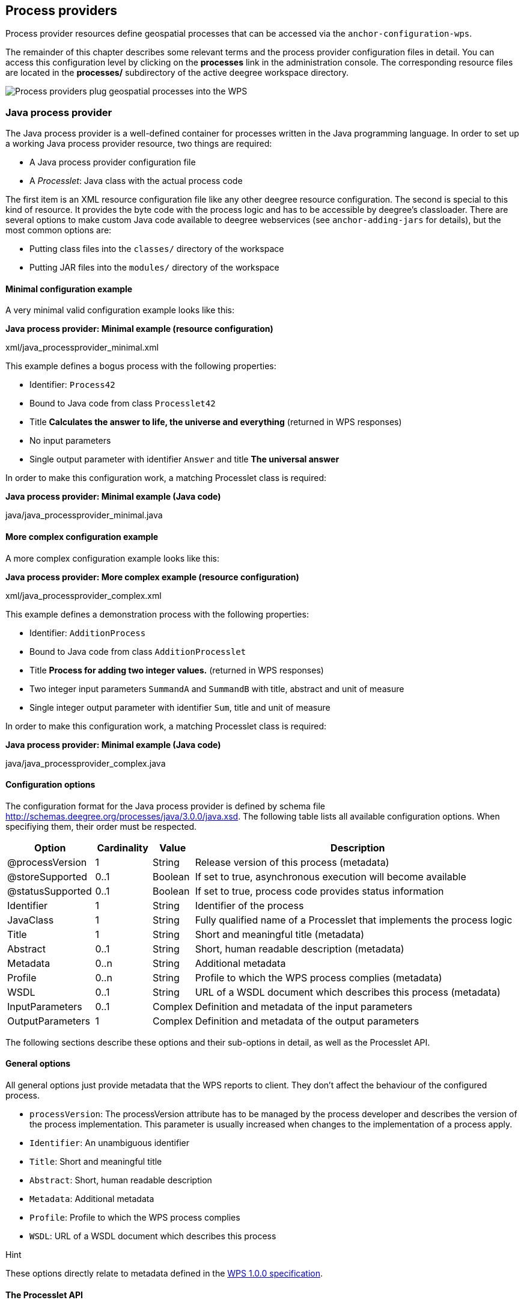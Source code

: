 [[anchor-configuration-processproviders]]
== Process providers

Process provider resources define geospatial processes that can be
accessed via the `+anchor-configuration-wps+`.

The remainder of this chapter describes some relevant terms and the
process provider configuration files in detail. You can access this
configuration level by clicking on the *processes* link in the
administration console. The corresponding resource files are located in
the *processes/* subdirectory of the active deegree workspace directory.

image:images/workspace-overview-process.png[Process providers plug
geospatial processes into the WPS,scaledwidth=80.0%]

=== Java process provider

The Java process provider is a well-defined container for processes
written in the Java programming language. In order to set up a working
Java process provider resource, two things are required:

* A Java process provider configuration file
* A _Processlet_: Java class with the actual process code

The first item is an XML resource configuration file like any other
deegree resource configuration. The second is special to this kind of
resource. It provides the byte code with the process logic and has to be
accessible by deegree's classloader. There are several options to make
custom Java code available to deegree webservices (see
`+anchor-adding-jars+` for details), but the most common options are:

* Putting class files into the `+classes/+` directory of the workspace
* Putting JAR files into the `+modules/+` directory of the workspace

==== Minimal configuration example

A very minimal valid configuration example looks like this:

*Java process provider: Minimal example (resource configuration)*

xml/java_processprovider_minimal.xml

This example defines a bogus process with the following properties:

* Identifier: `+Process42+`
* Bound to Java code from class `+Processlet42+`
* Title *Calculates the answer to life, the universe and everything*
(returned in WPS responses)
* No input parameters
* Single output parameter with identifier `+Answer+` and title *The
universal answer*

In order to make this configuration work, a matching Processlet class is
required:

*Java process provider: Minimal example (Java code)*

java/java_processprovider_minimal.java

==== More complex configuration example

A more complex configuration example looks like this:

*Java process provider: More complex example (resource configuration)*

xml/java_processprovider_complex.xml

This example defines a demonstration process with the following
properties:

* Identifier: `+AdditionProcess+`
* Bound to Java code from class `+AdditionProcesslet+`
* Title *Process for adding two integer values.* (returned in WPS
responses)
* Two integer input parameters `+SummandA+` and `+SummandB+` with title,
abstract and unit of measure
* Single integer output parameter with identifier `+Sum+`, title and
unit of measure

In order to make this configuration work, a matching Processlet class is
required:

*Java process provider: Minimal example (Java code)*

java/java_processprovider_complex.java

==== Configuration options

The configuration format for the Java process provider is defined by
schema file http://schemas.deegree.org/processes/java/3.0.0/java.xsd.
The following table lists all available configuration options. When
specifiying them, their order must be respected.

[width="100%",cols="17%,11%,8%,64%",options="header",]
|===
|Option |Cardinality |Value |Description
|@processVersion |1 |String |Release version of this process (metadata)

|@storeSupported |0..1 |Boolean |If set to true, asynchronous execution
will become available

|@statusSupported |0..1 |Boolean |If set to true, process code provides
status information

|Identifier |1 |String |Identifier of the process

|JavaClass |1 |String |Fully qualified name of a Processlet that
implements the process logic

|Title |1 |String |Short and meaningful title (metadata)

|Abstract |0..1 |String |Short, human readable description (metadata)

|Metadata |0..n |String |Additional metadata

|Profile |0..n |String |Profile to which the WPS process complies
(metadata)

|WSDL |0..1 |String |URL of a WSDL document which describes this process
(metadata)

|InputParameters |0..1 |Complex |Definition and metadata of the input
parameters

|OutputParameters |1 |Complex |Definition and metadata of the output
parameters
|===

The following sections describe these options and their sub-options in
detail, as well as the Processlet API.

==== General options

All general options just provide metadata that the WPS reports to
client. They don't affect the behaviour of the configured process.

* `+processVersion+`: The processVersion attribute has to be managed by
the process developer and describes the version of the process
implementation. This parameter is usually increased when changes to the
implementation of a process apply.
* `+Identifier+`: An unambiguous identifier
* `+Title+`: Short and meaningful title
* `+Abstract+`: Short, human readable description
* `+Metadata+`: Additional metadata
* `+Profile+`: Profile to which the WPS process complies
* `+WSDL+`: URL of a WSDL document which describes this process

Hint

These options directly relate to metadata defined in the
http://www.opengeospatial.org/standards/wps[WPS 1.0.0 specification].

==== The Processlet API

Option `+JavaClass+` specifies the fully qualified name of a Java class
that implement deegree's `+Processlet+` Java interface. This interface
is part of an API that hides the complexity of the WPS protocol while
providing efficient and scalable handling of input and output
parameters. By using this API, the process developer can focus on
implementing the process logic without having to care of the details of
the protocol:

* Request encoding (KVP, XML, SOAP)
* Input parameter passing variants (inline, by reference)
* Output parameter representation (inline, by reference)
* Storing of response documents
* Synchronous/asynchronous execution

The interface looks like this:

*Java process provider: Processlet interface*

java/Processlet.java

As you can see, the interface defines three methods:

* `+init()+`: Called once when the workspace initializes the Java
process provider resource that references the class.
* `+destroy()+`: Called once when the workspace destroys the Java
process provider resource that references the class.
* `+process(...)+`: Called every time an Execute request is sent to the
WPS that targets this Processlet. The method usually reads the input
parameters, performs the actual computation and writes the output
parameters.

Hint

The Processlet interface mimics the well-known Java Servlet interface
(hence the name). A Servlet developer does not need to care of the
details of HTTP. Similarly, a Processlet developer does not need to care
of the details of the WPS protocol.

Hint

The Java process provider instantiates the Processlet class only once.
However, multiple simultaneous executions of a Processlet are possible
(in case parallel Execute-requests are sent to a WPS), and therefore,
the Processlet code must be implemented in a thread-safe manner (just
like Servlets).

===== Processlet compilation

In order to succesfully compile a `+Processlet+` implementation, you
will need to make the Processlet API available to the compiler.
Generally, this means that the Java module `+deegree-services-wps+` (and
it's dependencies) have to be on the build path. We suggest to use
Apache Maven for this. Here's an example POM for your convenience:

*Java process provider: Example Maven POM for compiling processlets*

xml/java_processprovider_pom.xml

Tip

You can use this POM to compile the example Processlets above. Just
create an empty directory somewhere and save the example POM as
`+pom.xml+`. Place the Processlet Java files into subdirectory
`+src/main/java/+` (as files `+Processlet42.java+` /
`+AdditionProcesslet.java+`). On the command line, change to the project
directory and use `+mvn package+` (Apache Maven 3.0 and a compatible
Java JDK have to be installed). Subdirectory `+target+` should now
contain a JAR file that you can copy into the `+modules/+` directory of
the deegree workspace.

===== Testing Processlets using raw WPS requests

Hint

In order to perform WPS request to access your process
provider/Processlet, you need to have an active
`+anchor-configuration-wps+` resource in your workspace (which handles
the WPS protocol and forwards the request to the process provider and
the processlet).

The general idea of the WPS specification is that a client connects to a
WPS server and invokes processes offered by the server to perform a
computation. However, in some cases, you may just want to send raw WPS
requests to a server and check the response yourself (e.g. for testing
the behaviour of your processlet). The
http://www.opengeospatial.org/standards/wps[WPS 1.0.0 specification]
defines KVP, XML and SOAP-encoded requests. All encodings are supported
by the deegree WPS, so you can choose the most appropriate one for your
use-case. For sending KVP-requests, you can simply use your web browser
(or a command line tools like wget or curl). XML or SOAP requests can be
send using deegree's generic client.

Some KVP `+GetCapabilities+`/`+DescribeProcess+` request examples for
checking the metadata of processes:

* `+http://127.0.0.1:8080/services/wps?service=WPS&request=GetCapabilities+`
* `+http://127.0.0.1:8080/services/wps?service=WPS&version=1.0.0&request=DescribeProcess&identifier=Process42+`
* `+http://127.0.0.1:8080/services/wps?service=WPS&version=1.0.0&request=DescribeProcess&identifier=AdditionProcess+`

Some simple KVP `+Execute+` request examples for invoking processes:

* `+http://127.0.0.1:8080/services/wps?service=WPS&version=1.0.0&request=Execute&identifier=Process42+`
* `+http://127.0.0.1:8080/services/wps?service=WPS&version=1.0.0&request=Execute&identifier=Addition&datainputs=SummandA=21;SummandB=21+`

Tip

The http://www.opengeospatial.org/standards/wps[WPS 1.0.0 specification]
(and the deegree WPS) support many features with regard to process
invocation, such as input parameter passing (inline or by reference),
return parameters (inline or by reference), response variants and
asynchronous execution. `+anchor-workspace-wps+` contains XML example
requests which demonstrate most of these features.

==== Input and output parameters

Besides the process logic, the most crucial topic of WPS process
implementation is the standard-compliant definition and handling of
input and output parameters. The deegree WPS and the Java process
provider support all parameter types that are defined by the
http://www.opengeospatial.org/standards/wps[WPS 1.0.0 specification]:

* `+LiteralInput+`/`+LiteralOutput+`: Literal values, e.g. "red", "42"
or "highway 66"
* `+BoundingBoxInput+`/`+BoundingBoxOutput+`: A geo-referenced bounding
box
* `+ComplexInput+`/`+ComplexOutput+`: Either an XML structure (e.g. GML
encoded features) or binary data (e.g. coverage data as GeoTIFF)

In order to create your own process, first find out which input and
output parameters you want it to have. During implementation, each
parameter has to be considered twice:

* It has to be defined in the resource configuration file
* It has to be read or written in the Processlet

The definition in the resource configuration is mostly to specify
metadata (identifier, title, abstract, datatype) of the parameter. The
WPS will report it in response to `+DescribeProcess+` requests. When
performing `+Execute+` requests, the deegree WPS will also perform a
basic check of the validity of the input parameters (identifier, number
of occurences, type) and respond with an `+ExceptionReport+` if the
constraints are not met.

===== Basics of defining input and output parameters

In order to define a parameter of a process, create a new child element
in your process provider configuration:

* Input: Add a `+LiteralInput+`, `+BoundingBoxInput+` or
`+ComplexInput+` element to section `+InputParameters+`
* Output: Add a `+LiteralOutput+`, `+BoundingBoxOutput+` or
`+ComplexOutput+` element to section `+OutputParameters+`

Here's an `+InputParameters+` example that defines four parameters:

*Java process provider: Example for `+InputParameters+` section*

xml/java_processprovider_inputs.xml

Here's an `+OutputParameters+` example that defines four parameters:

*Java process provider: Example for `+OutputParameters+` section*

xml/java_processprovider_outputs.xml

Each parameter definition element has the following common options:

[width="100%",cols="17%,11%,8%,64%",options="header",]
|===
|Option |Cardinality |Value |Description
|Identifier |1 |String |Identifier of the parameter
|Title |1 |String |Short and meaningful title (metadata)
|Abstract |0..1 |String |Short, human readable description (metadata)
|Metadata |0..n |String |Additional metadata
|===

Besides the identifier of the parameter, these parameters just define
metadata that the WPS reports. Additionally, each input parameter
definition element supports the following two attributes:

[width="100%",cols="17%,11%,8%,64%",options="header",]
|===
|Option |Cardinality |Value |Description
|@minOccurs |0..n |Integer |Minimum number of times the input has to be
present in a request, default: 1

|@maxOccurs |0..n |String |Maximum number of times the input has to be
present in a request, default: 1
|===

The differences and special options of the individual parameter types
(Literal, Bounding Box, Complex) are described in the following
sections.

===== Basics of accessing input and output parameters

The first two arguments of `+Processlet#process(..)+` provide access to
the input parameter values and output parameter sinks. The first
argument is of type `+ProcessletInputs+` and encapsulates the process
input parameters. Here's an example snippet that shows how to access the
input parameter with identifier `+LiteralInput+`:

[source,java]
----
public void process( ProcessletInputs in, ProcessletOutputs out, ProcessletExecutionInfo info )
                     throws ProcessletException {

    ProcessletInput literalInput = in.getParameter( "LiteralInput" );
    [...]
}
----

The `+getParameter(...)+` method of `+ProcessletInputs+` takes the
identifier of the process parameter as an argument and returns a
`+ProcessletInput+` (without the *s*) object that provides access to the
actual value of the process parameter. Here's the `+ProcessletInput+`
interface:

[source,java]
----
public interface ProcessletInput {

    /**
     * Returns the identifier or name of the input parameter as defined in the process description.
     *
     * @return the identifier of the input parameter
     */
    public CodeType getIdentifier();

    /**
     * Returns the title that has been supplied with the input parameter, normally available for display to a human.
     *
     * @return the title provided with the input, may be null
     */
    public LanguageString getTitle();

    /**
     * Returns the narrative description that has been supplied with the input parameter, normally available for display
     * to a human.
     *
     * @return the abstract provided with the input, may be null
     */
    public LanguageString getAbstract();
}
----

This interface does not provide access to the passed value, but
`+ProcessletInput+` is the parent of three Java types that directly
correspond to three input parameter types of the process provider
configuration:

image:images/java_processprovider_inputtypes.png[ProcessletInput
interface and sub types for each parameter type]

For example, if your input parameter definition "A" is a
`+BoundingBoxInput+`, then the Java type for this parameter will be
`+BoundingBoxInput+` as well. In your Java code, use a type cast to
narrow the return type (and gain access to the passed value):

[source,java]
----
public void process( ProcessletInputs in, ProcessletOutputs out, ProcessletExecutionInfo info )
                     throws ProcessletException {

    BoundingBoxInput inputA = (BoundingBoxInput) in.getParameter( "A" );
    [...]
}
----

Tip

If an input parameter can occur multiple times (`+maxOccurs+` > 1 in the
definition), use method `+getParameters(...)+` instead of
`+getParameter(...)+`. The latter method returns a `+List+` of
`+ProcessletInput+` objects.

Output parameters are treated in a similar manner. The second parameter
of `+Processlet#process(..)+` provides to output parameter sinks. It is
of type `+ProcessletOutputs+`. Here's a basic usage example:

[source,java]
----
public void process( ProcessletInputs in, ProcessletOutputs out, ProcessletExecutionInfo info )
                     throws ProcessletException {

    ProcessletOutput literalOutput = out.getParameter( "LiteralOutput" );
    [...]
}
----

Here's the `+ProcessletOutput+` interface:

[source,java]
----
public interface ProcessletOutput {

    /**
     * Returns the identifier or name of the output parameter as defined in the process description.
     * 
     * @return the identifier of the output parameter
     */
    public CodeType getIdentifier();

    /**
     * Returns the title that has been supplied with the request of the output parameter, normally available for display
     * to a human.
     * 
     * @return the title provided with the output, may be null
     */
    public LanguageString getSubmittedTitle();

    /**
     * Returns the narrative description that has been supplied with the request of the output parameter, normally
     * available for display to a human.
     * 
     * @return the abstract provided with the output, may be null
     */
    public LanguageString getSubmittedAbstract();

    /**
     * Returns whether this output parameter has been requested by the client, i.e. if it will be present in the result.
     * <p>
     * NOTE: If the parameter is requested, the {@link Processlet} must set a value for this parameter, if not, it may
     * or may not do so. However, for complex output parameters that are not requested, it is advised to omit them for
     * more efficient execution of the {@link Processlet}.
     * </p>
     * 
     * @return true, if the {@link Processlet} must set the value of this parameter (in this execution), false otherwise
     */
    public boolean isRequested();

    /**
     * Sets the parameter title in the response sent to the client.
     * 
     * @param title
     *            the parameter title in the response sent to the client
     */
    public void setTitle( LanguageString title );

    /**
     * Sets the parameter abstract in the response sent to the client.
     * 
     * @param summary
     *            the parameter abstract in the response sent to the client
     */
    public void setAbstract( LanguageString summary );
}
----

Again, there are three subtypes. Each subtype of `+ProcessletOutput+`
corresponds to one output parameter type:

image:images/java_processprovider_outputtypes.png[ProcessletOutput
interface and sub types for each parameter type]

===== Literal parameters

Literal input and output parameter definitions have the following
additional options:

[width="100%",cols="18%,11%,8%,63%",options="header",]
|===
|Option |Cardinality |Value |Description
|DataType |0..1 |String |Data Type of this input (or output), default:
unspecified (string)

|DefaultUOM |0..1 |String |Default unit of measure, default: unspecified

|OtherUOM |0..n |String |Alternative unit of measure

|DefaultValue |0..1 |String |Default value of this input (only for
inputs)

|AllowedValues |0..1 |Complex |Constraints based on value sets and
ranges (only for inputs)

|ValidValueReference |0..1 |Complex |References to externally defined
value sets and ranges (only for inputs)
|===

These options basically define metadata that the WPS publishes to
clients. For the sub-options of the `+AllowedValues+` and
`+ValidValueReference+` options, please refer to the
http://www.opengeospatial.org/standards/wps[WPS 1.0.0 specification] or
the XML schema for the Java process provider configuration format
(http://schemas.deegree.org/processes/java/3.0.0/java.xsd).

In order to work with a `+LiteralInput+` parameter in the Processlet
code, the corresponding Java type offers the following methods:

[source,java]
----
/**
 * Returns the literal value.
 *
 * @see #getUOM()
 * @return the literal value (has to be in the correct UOM)
 */
public String getValue();

/**
 * Returns the UOM (unit-of-measure) for the literal value, it is guaranteed that the returned UOM is supported for
 * this parameter (according to the process description).
 *
 * @return the requested UOM (unit-of-measure) for the literal value, may be null if no UOM is specified in the
 *         process description
 */
public String getUOM();

/**
 * Returns the (human-readable) literal data type from the process definition, e.g. <code>integer</code>,
 * <code>real</code>, etc).
 *
 * @return the data type, or null if not specified in the process definition
 */
public String getDataType();
----

Similarly, the `+LiteralOutput+` type offers the following methods:

[source,java]
----
/**
 * Sets the value for this output parameter of the {@link Processlet} execution.
 *
 * @see #getRequestedUOM()
 * @param value
 *            value to be set (in the requested UOM)
 */
public void setValue( String value );

/**
 * Returns the requested UOM (unit-of-measure) for the literal value, it is guaranteed that this UOM is supported
 * for this parameter (according to the process description).
 *
 * @return the requested UOM (unit-of-measure) for the literal value, may be null
 */
public String getRequestedUOM();

/**
 * Returns the announced literal data type from the process definition (e.g. integer, real, etc) as an URI, such as
 * <code>http://www.w3.org/TR/xmlschema-2/#integer</code>.
 *
 * @return the data type, or null if not specified in the process definition
 */
public String getDataType();
----

===== BoundingBox parameters

BoundingBox input and output parameter definitions have the following
additional options:

[width="100%",cols="18%,11%,8%,63%",options="header",]
|===
|Option |Cardinality |Value |Description
|DefaultCRS |1 |String |Identifier of the default coordinate reference
system

|OtherCRS |0..n |String |Additionally supported coordinate reference
system
|===

In order to work with a `+BoundingBoxInput+` parameter in the Processlet
code, the corresponding Java type offers the following methods:

[source,java]
----
/**
 * Returns the lower corner point of the bounding box.
 *
 * @return the lower corner point
 */
public double[] getLower();

/**
 * Returns the upper corner point of the bounding box.
 *
 * @return the upper corner point
 */
public double[] getUpper();

/**
 * Returns the CRS (coordinate reference system) name of the bounding box.
 *
 * @return the CRS (coordinate reference system) name or null if unspecified
 */
public String getCRSName();

/**
 * Returns the bounding box value, it is guaranteed that the CRS (coordinate reference system) of the returned
 * {@link Envelope} is supported for this parameter (according to the process description).
 *
 * @return the value
 */
public Envelope getValue();
----

Similarly, the `+BoundingBoxOutput+` type offers the following methods:

[source,java]
----
/**
 * Sets the value for this output parameter of the {@link Processlet} execution.
 *
 * @param lowerX
 * @param lowerY
 * @param upperX
 * @param upperY
 * @param crsName
 */
public void setValue( double lowerX, double lowerY, double upperX, double upperY, String crsName );

/**
 * Sets the value for this output parameter of the {@link Processlet} execution.
 *
 * @param lower
 * @param upper
 * @param crsName
 */
public void setValue( double[] lower, double[] upper, String crsName );

/**
 * Sets the value for this output parameter of the {@link Processlet} execution.
 *
 * @param value
 *            value to be set
 */
public void setValue( Envelope value );
----

===== Complex parameters

Complex input and output parameter definitions have the following
additional options:

[width="100%",cols="18%,11%,8%,63%",options="header",]
|===
|Option |Cardinality |Value |Description
|@maximumMegabytes |0..n |Integer |Maximum file size, in megabytes (only
for inputs)

|DefaultFormat |1 |Complex |Definition of the default XML or binary
format

|OtherFormats |0..n |Complex |Definition of an alternative XML or binary
format
|===

A complex format (`+DefaultFormat+`/`+OtherFormat+`) is defined via
three attributes (compare with the
http://www.opengeospatial.org/standards/wps[WPS 1.0.0 specification]):

[width="100%",cols="18%,11%,8%,63%",options="header",]
|===
|Option |Cardinality |Value |Description
|@mimeType |0..1 |String |Mime type of the content, default: unspecified
|@encoding |0..1 |String |Encoding of the content, default: unspecified
|@schema |0..1 |String |XML schema of the content, default: unspecified
|===

In order to work with a `+ComplexInput+` parameter in the Processlet
code, the corresponding Java type offers the following methods:

[source,java]
----
/**
 * Returns the mime type of the input.
 * 
 * @return the mime type of the input, may be <code>null</code>
 */
public String getMimeType();

/**
 * Returns the encoding information supplied with the input.
 * 
 * @return the encoding information supplied with the input, may be <code>null</code>
 */
public String getEncoding();

/**
 * Returns the schema URL supplied with the input.
 * 
 * @return the schema URL supplied with the input, may be <code>null</code>
 */
public String getSchema();

/**
 * Returns an {@link InputStream} for accessing the complex value as a raw stream of bytes (usually for binary
 * input).
 * <p>
 * NOTE: Never use this method if the input parameter is encoded in XML -- use {@link #getValueAsXMLStream()}
 * instead. Otherwise erroneous behaviour has to be expected (if the input value is given embedded in the execute
 * request document).
 * </p>
 * 
 * @see #getValueAsXMLStream()
 * @return the input value as a raw stream of bytes
 * @throws IOException
 *             if accessing the value fails
 */
public InputStream getValueAsBinaryStream()
                        throws IOException;

/**
 * Returns an {@link XMLStreamReader} for accessing the complex value as an XML event stream.
 * <p>
 * NOTE: Never use this method if the input parameter is a binary value -- use {@link #getValueAsBinaryStream()}
 * instead.
 * </p>
 * The returned stream will point at the first START_ELEMENT event of the data.
 * 
 * @return the input value as an XML event stream, current event is START_ELEMENT (the root element of the data
 *         object)
 * @throws IOException
 *             if accessing the value fails
 * @throws XMLStreamException
 */
public XMLStreamReader getValueAsXMLStream()
                        throws IOException, XMLStreamException;
----

Similarly, the `+ComplexOutput+` type offers the following methods:

[source,java]
----
/**
 * Returns a stream for writing binary output.
 * 
 * @return stream for writing binary output, never <code>null</code>
 */
public OutputStream getBinaryOutputStream();

/**
 * Returns a stream for for writing XML output. The stream is already initialized with a
 * {@link XMLStreamWriter#writeStartDocument()}.
 * 
 * @return a stream for writing XML output, never <code>null</code>
 * @throws XMLStreamException
 */
public XMLStreamWriter getXMLStreamWriter()
                        throws XMLStreamException;

/**
 * Returns the requested mime type for the complex value, it is guaranteed that the mime type is supported for this
 * parameter (according to the process description).
 * 
 * @return the requested mime type, never <code>null</code> (as each complex output format has a default mime type)
 */
public String getRequestedMimeType();

/**
 * Returns the requested XML format for the complex value (specified by a schema URL), it is guaranteed that the
 * format is supported for this parameter (according to the process description).
 * 
 * @return the requested schema (XML format), may be <code>null</code> (as a complex output format may omit schema
 *         information)
 */
public String getRequestedSchema();

/**
 * Returns the requested encoding for the complex value, it is guaranteed that the encoding is supported for this
 * parameter (according to the process description).
 * 
 * @return the requested encoding, may be <code>null</code> (as a complex output format may omit encoding
 *         information)
 */
public String getRequestedEncoding();
----

==== Asynchronous execution and status information

The WPS protocol offers support for asynchronous execution of processes
as well as providing status information for long running processes. The
following two options of the Java process provider deal with this:

* `+@storeSupported+`: If the storeSupported attribute is set to true,
asynchronous execution of the process will be possible. A WPS client can
then choose between synchronous execution (default) and asynchronous
execution. Note that this doesn't add any requirements to the
implementation of the Processlet code, this is taken care of
automatically by the deegree WPS.
* `+@statusSupported+`: If statusSupported is set to true, the WPS will
announce that the process can provide status information, i.e. execution
percentage. In order for this to work, the Processlet code has to
provide status information.

===== Providing status information in the Processlet code

The third parameter that's passed to the `+execute(...)+` method is of
type `+ProcessletExecutionInfo+`. This type provides the following
methods:

[source,java]
----
/**
 * Allows the {@link Processlet} to indicate the percentage of the process that has been completed, where 0 means
 * the process has just started, and 99 means the process is almost complete. This value is expected to be accurate
 * to within ten percent.
 *
 * @param percentCompleted
 *            the percentage value to be set, a number between 0 and 99
 */
public void setPercentCompleted( int percentCompleted );

/**
 * Allows the {@link Processlet} to provide a custom started message for the client.
 *
 * @param message
 */
public void setStartedMessage( String message );

/**
 * Allows the {@link Processlet} to provide a custom finished message for the client.
 *
 * @param message
 */
public void setSucceededMessage( String message );
----

Tip

Depending on the type of computation that a Processlet performs, it may
or may not be trivial to provide correct progress information via
`+setPercentCompleted(...)+`.
